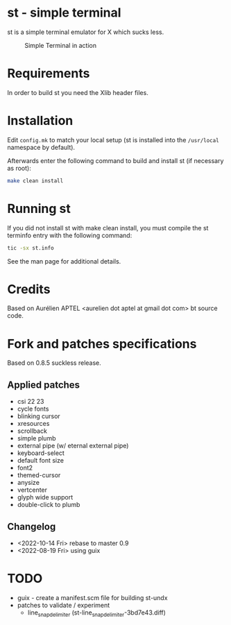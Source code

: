 * st - simple terminal

st is a simple terminal emulator for X which sucks less.

#+CAPTION: Simple Terminal in action
[[./assets/st.png]]

* Requirements

In order to build st you need the Xlib header files.


* Installation

Edit =config.mk= to match your local setup (st is installed into the =/usr/local= namespace by default).

Afterwards enter the following command to build and install st (if necessary as root):
#+BEGIN_SRC bash
    make clean install
#+END_SRC

* Running st

If you did not install st with make clean install, you must compile the st terminfo entry with the following command:

#+BEGIN_SRC bash
tic -sx st.info
#+END_SRC

See the man page for additional details.

* Credits

Based on Aurélien APTEL <aurelien dot aptel at gmail dot com> bt source code.

* Fork and patches specifications

Based on 0.8.5 suckless release.

** Applied patches
- csi 22 23
- cycle fonts
- blinking cursor
- xresources
- scrollback
- simple plumb
- external pipe (w/ eternal external pipe)
- keyboard-select
- default font size
- font2
- themed-cursor
- anysize
- vertcenter
- glyph wide support
- double-click to plumb

** Changelog
- <2022-10-14 Fri> rebase to master 0.9
- <2022-08-19 Fri> using guix
* TODO
- guix - create a manifest.scm file for building st-undx
- patches to validate / experiment
  - line_snap_delimiter (st-line_snap_delimiter-3bd7e43.diff)

